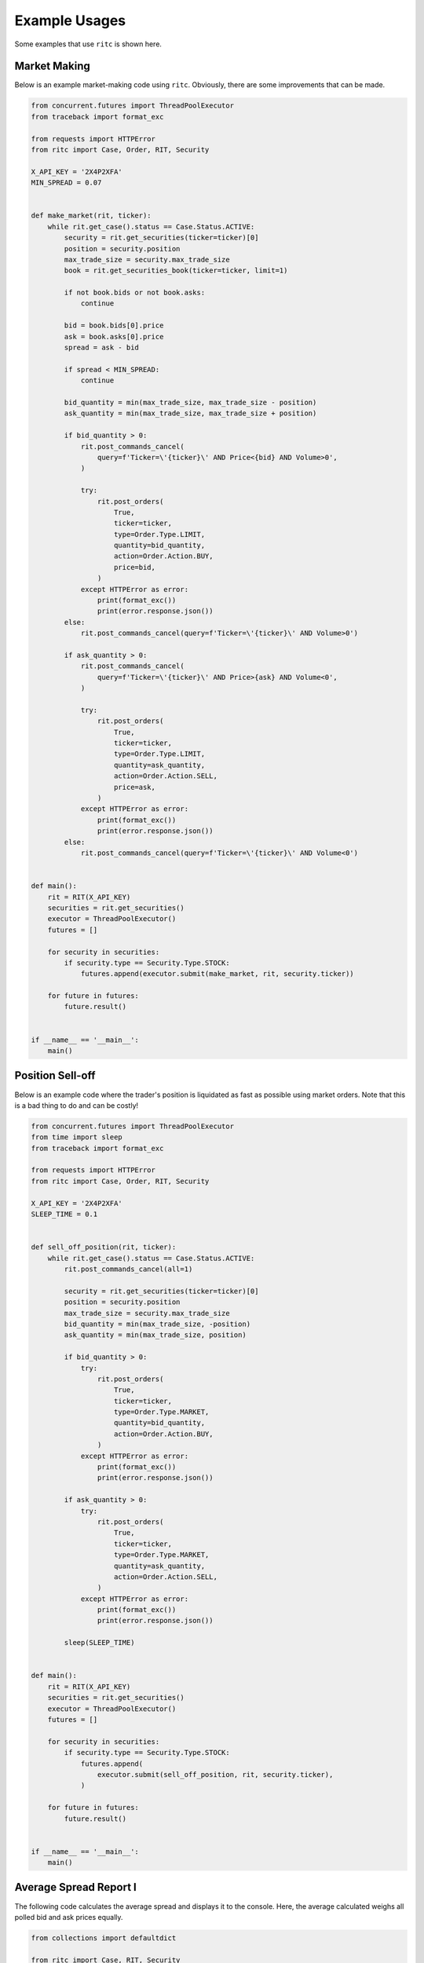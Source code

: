 Example Usages
==============

Some examples that use ``ritc`` is shown here.

Market Making
-------------

Below is an example market-making code using ``ritc``. Obviously, there are some
improvements that can be made.

.. code-block:: python

   from concurrent.futures import ThreadPoolExecutor
   from traceback import format_exc

   from requests import HTTPError
   from ritc import Case, Order, RIT, Security

   X_API_KEY = '2X4P2XFA'
   MIN_SPREAD = 0.07


   def make_market(rit, ticker):
       while rit.get_case().status == Case.Status.ACTIVE:
           security = rit.get_securities(ticker=ticker)[0]
           position = security.position
           max_trade_size = security.max_trade_size
           book = rit.get_securities_book(ticker=ticker, limit=1)

           if not book.bids or not book.asks:
               continue

           bid = book.bids[0].price
           ask = book.asks[0].price
           spread = ask - bid

           if spread < MIN_SPREAD:
               continue

           bid_quantity = min(max_trade_size, max_trade_size - position)
           ask_quantity = min(max_trade_size, max_trade_size + position)

           if bid_quantity > 0:
               rit.post_commands_cancel(
                   query=f'Ticker=\'{ticker}\' AND Price<{bid} AND Volume>0',
               )

               try:
                   rit.post_orders(
                       True,
                       ticker=ticker,
                       type=Order.Type.LIMIT,
                       quantity=bid_quantity,
                       action=Order.Action.BUY,
                       price=bid,
                   )
               except HTTPError as error:
                   print(format_exc())
                   print(error.response.json())
           else:
               rit.post_commands_cancel(query=f'Ticker=\'{ticker}\' AND Volume>0')

           if ask_quantity > 0:
               rit.post_commands_cancel(
                   query=f'Ticker=\'{ticker}\' AND Price>{ask} AND Volume<0',
               )

               try:
                   rit.post_orders(
                       True,
                       ticker=ticker,
                       type=Order.Type.LIMIT,
                       quantity=ask_quantity,
                       action=Order.Action.SELL,
                       price=ask,
                   )
               except HTTPError as error:
                   print(format_exc())
                   print(error.response.json())
           else:
               rit.post_commands_cancel(query=f'Ticker=\'{ticker}\' AND Volume<0')


   def main():
       rit = RIT(X_API_KEY)
       securities = rit.get_securities()
       executor = ThreadPoolExecutor()
       futures = []

       for security in securities:
           if security.type == Security.Type.STOCK:
               futures.append(executor.submit(make_market, rit, security.ticker))

       for future in futures:
           future.result()


   if __name__ == '__main__':
       main()

Position Sell-off
-----------------

Below is an example code where the trader's position is liquidated as fast as
possible using market orders. Note that this is a bad thing to do and can be
costly!

.. code-block:: python

   from concurrent.futures import ThreadPoolExecutor
   from time import sleep
   from traceback import format_exc

   from requests import HTTPError
   from ritc import Case, Order, RIT, Security

   X_API_KEY = '2X4P2XFA'
   SLEEP_TIME = 0.1


   def sell_off_position(rit, ticker):
       while rit.get_case().status == Case.Status.ACTIVE:
           rit.post_commands_cancel(all=1)

           security = rit.get_securities(ticker=ticker)[0]
           position = security.position
           max_trade_size = security.max_trade_size
           bid_quantity = min(max_trade_size, -position)
           ask_quantity = min(max_trade_size, position)

           if bid_quantity > 0:
               try:
                   rit.post_orders(
                       True,
                       ticker=ticker,
                       type=Order.Type.MARKET,
                       quantity=bid_quantity,
                       action=Order.Action.BUY,
                   )
               except HTTPError as error:
                   print(format_exc())
                   print(error.response.json())

           if ask_quantity > 0:
               try:
                   rit.post_orders(
                       True,
                       ticker=ticker,
                       type=Order.Type.MARKET,
                       quantity=ask_quantity,
                       action=Order.Action.SELL,
                   )
               except HTTPError as error:
                   print(format_exc())
                   print(error.response.json())

           sleep(SLEEP_TIME)


   def main():
       rit = RIT(X_API_KEY)
       securities = rit.get_securities()
       executor = ThreadPoolExecutor()
       futures = []

       for security in securities:
           if security.type == Security.Type.STOCK:
               futures.append(
                   executor.submit(sell_off_position, rit, security.ticker),
               )

       for future in futures:
           future.result()


   if __name__ == '__main__':
       main()

Average Spread Report I
-----------------------

The following code calculates the average spread and displays it to the console.
Here, the average calculated weighs all polled bid and ask prices equally.

.. code-block:: python

   from collections import defaultdict

   from ritc import Case, RIT, Security

   X_API_KEY = '2X4P2XFA'


   def get_spread(rit, ticker):
       book = rit.get_securities_book(ticker=ticker, limit=1)

       if not book.bids or not book.asks:
           return None

       bid = book.bids[0].price
       ask = book.asks[0].price

       return bid, ask

   def merge(spread, average_spread, count):
       merged_spread = list(average_spread)
       merged_spread[0] *= count / (count + 1)
       merged_spread[1] *= count / (count + 1)
       merged_spread[0] += spread[0] / (count + 1)
       merged_spread[1] += spread[1] / (count + 1)

       return tuple(merged_spread), count + 1

   def main():
       rit = RIT(X_API_KEY)
       securities = rit.get_securities()
       averages = defaultdict(lambda: ((0, 0), 0))

       while rit.get_case().status == Case.Status.ACTIVE:
           for security in securities:
               if security.type == Security.Type.STOCK:
                   spread = get_spread(rit, security.ticker)

                   if spread is not None:
                       averages[security.ticker] \
                           = merge(spread, *averages[security.ticker])

           tokens = []

           for key, value in averages.items():
               tokens.append(key)
               tokens.append(f'{value[0][0]:.2f}')
               tokens.append(f'{value[0][1]:.2f}')

           print('\t'.join(tokens), end='\r')


   if __name__ == '__main__':
       main()

Average Spread Report II
------------------------

The following code calculates the average spread and displays it to the console.
Here, the average calculated gives more weights to bid and ask prices polled
later.

.. code-block:: python

   from collections import defaultdict

   from ritc import Case, RIT, Security

   X_API_KEY = '2X4P2XFA'


   def get_spread(rit, ticker):
       book = rit.get_securities_book(ticker=ticker, limit=1)

       if not book.bids or not book.asks:
           return None

       bid = book.bids[0].price
       ask = book.asks[0].price

       return bid, ask

   def merge(spread, average_spread, count):
       merged_spread = list(average_spread)
       merged_spread[0] *= count / (count + 2)
       merged_spread[1] *= count / (count + 2)
       merged_spread[0] += 2 * spread[0] / (count + 2)
       merged_spread[1] += 2 * spread[1] / (count + 2)

       return tuple(merged_spread), count + 1

   def main():
       rit = RIT(X_API_KEY)
       securities = rit.get_securities()
       averages = defaultdict(lambda: ((0, 0), 0))

       while rit.get_case().status == Case.Status.ACTIVE:
           for security in securities:
               if security.type == Security.Type.STOCK:
                   spread = get_spread(rit, security.ticker)

                   if spread is not None:
                       averages[security.ticker] \
                           = merge(spread, *averages[security.ticker])

           tokens = []

           for key, value in averages.items():
               tokens.append(key)
               tokens.append(f'{value[0][0]:.2f}')
               tokens.append(f'{value[0][1]:.2f}')

           print('\t'.join(tokens), end='\r')


   if __name__ == '__main__':
       main()

Tips
----

- Minimize the API calls for maximum speed and to minimize the period of time
  your code blocks.
- Look at the source code of ``ritc`` and make changes you think is necessary!
- Use simple logic. If a function gets too long or convoluted, you can
  definitely make it simpler! Plus, it reduces the number of potential bugs.

